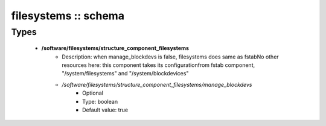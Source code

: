 #####################
filesystems :: schema
#####################

Types
-----

 - **/software/filesystems/structure_component_filesystems**
    - Description: when manage_blockdevs is false, filesystems does same as fstabNo other resources here: this component takes its configurationfrom fstab component, "/system/filesystems" and "/system/blockdevices"
    - */software/filesystems/structure_component_filesystems/manage_blockdevs*
        - Optional
        - Type: boolean
        - Default value: true
